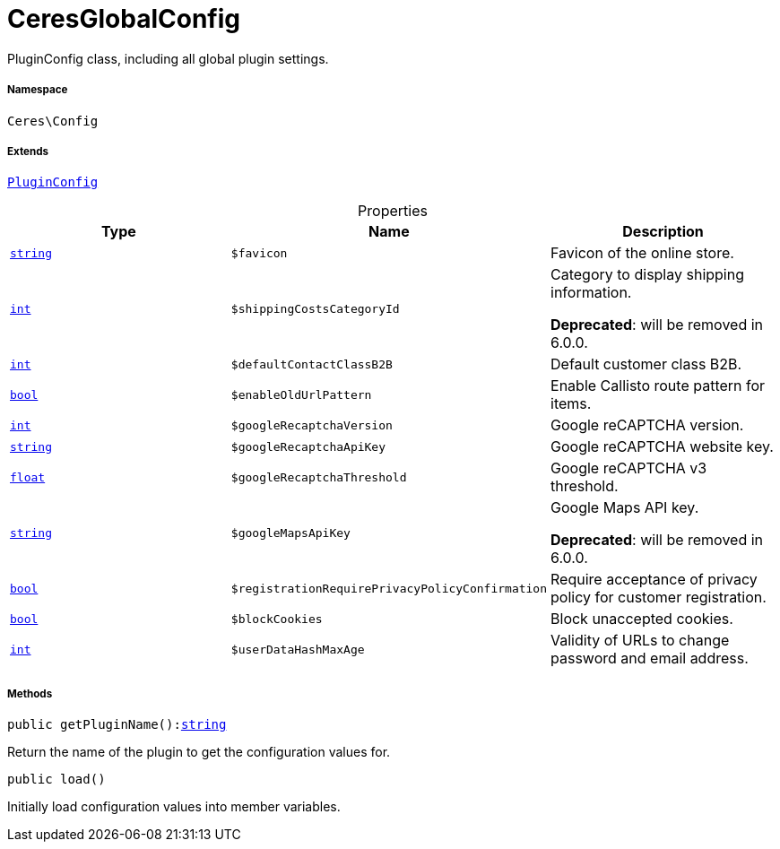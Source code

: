 :table-caption!:
:example-caption!:
:source-highlighter: prettify
:sectids!:
[[ceres__ceresglobalconfig]]
= CeresGlobalConfig

PluginConfig class, including all global plugin settings.



===== Namespace

`Ceres\Config`

===== Extends
xref:stable7@interface::Webshop.adoc#webshop_helpers_pluginconfig[`PluginConfig`]




.Properties
|===
|Type |Name |Description

|link:http://php.net/string[`string`^]
a|`$favicon`
|Favicon of the online store.|link:http://php.net/int[`int`^]
a|`$shippingCostsCategoryId`
|Category to display shipping information.

    
*Deprecated*: will be removed in 6.0.0.|link:http://php.net/int[`int`^]
a|`$defaultContactClassB2B`
|Default customer class B2B.|link:http://php.net/bool[`bool`^]
a|`$enableOldUrlPattern`
|Enable Callisto route pattern for items.|link:http://php.net/int[`int`^]
a|`$googleRecaptchaVersion`
|Google reCAPTCHA version.|link:http://php.net/string[`string`^]
a|`$googleRecaptchaApiKey`
|Google reCAPTCHA website key.|link:http://php.net/float[`float`^]
a|`$googleRecaptchaThreshold`
|Google reCAPTCHA v3 threshold.|link:http://php.net/string[`string`^]
a|`$googleMapsApiKey`
|Google Maps API key.

    
*Deprecated*: will be removed in 6.0.0.|link:http://php.net/bool[`bool`^]
a|`$registrationRequirePrivacyPolicyConfirmation`
|Require acceptance of privacy policy for customer registration.|link:http://php.net/bool[`bool`^]
a|`$blockCookies`
|Block unaccepted cookies.|link:http://php.net/int[`int`^]
a|`$userDataHashMaxAge`
|Validity of URLs to change password and email address.
|===


===== Methods

[source%nowrap, php, subs=+macros]
[#getpluginname]
----

public getPluginName():link:http://php.net/string[string^]

----





Return the name of the plugin to get the configuration values for.

[source%nowrap, php, subs=+macros]
[#load]
----

public load()

----





Initially load configuration values into member variables.

